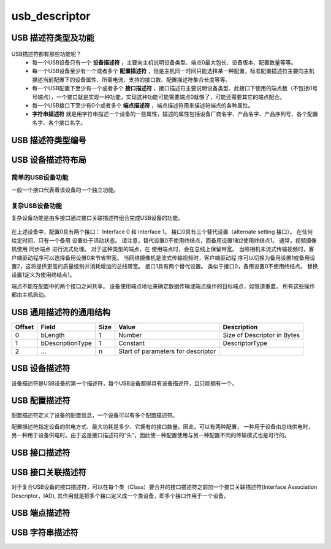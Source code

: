 =================
usb_descriptor
=================

USB 描述符类型及功能
======================

.. figure:: ../_static/sample_descriptor_table.png
    :align: center
    :alt: Images
    :figclass: align-center

USB描述符都有那些功能呢？
 - 每一个USB设备只有一个 **设备描述符** ，主要向主机说明设备类型、端点0最大包长、设备版本、配置数量等等。
 - 每一个USB设备至少有一个或者多个 **配置描述符** ，但是主机同一时间只能选择某一种配置，标准配置描述符主要向主机描述当前配置下的设备属性、所需电流、支持的接口数、配置描述符集合长度等等。
 - 每一个USB配置下至少有一个或者多个 **接口描述符** ，接口描述符主要说明设备类型、此接口下使用的端点数（不包括0号号端点），一个接口就是实现一种功能，实现这种功能可能需要端点0就够了，可能还需要其它的端点配合。
 - 每一个USB接口下至少有0个或者多个 **端点描述符** ，端点描述符用来描述符端点的各种属性。
 - **字符串描述符** 就是用字符串描述一个设备的一些属性，描述的属性包括设备厂商名字、产品名字、产品序列号、各个配置名字、各个接口名字。

USB 描述符类型编号
==================

.. figure:: ../_static/descriptor_types.png
    :align: center
    :alt: Images
    :figclass: align-center

USB 设备描述符布局
==================

--------------------
简单的USB设备功能
--------------------

一般一个接口代表着该设备的一个独立功能。

.. figure:: ../_static/simple_usb_device.png
    :align: center
    :alt: Images
    :figclass: align-center

--------------------
复杂USB设备功能
--------------------

复杂设备功能是由多接口通过接口关联描述符组合完成USB设备的功能。

.. figure:: ../_static/comflex_usb_device.png
    :align: center
    :alt: Images
    :figclass: align-center

在上述设备中，配置0具有两个接口： Interface 0 和 Interface 1。 接口0具有三个替代设置（alternate setting 接口）。 在任何给定时间，只有一个备用
设置处于活动状态。 请注意，替代设置0不使用终结点，而备用设置1和2使用终结点1。 通常，视频摄像机使用 同步端点 进行流式处理。 对于这种类型的端点，在
使用端点时，会在总线上保留带宽。 当照相机未流式传输视频时，客户端驱动程序可以选择备用设置0来节省带宽。 当网络摄像机是流式传输视频时，客户端驱动程
序可以切换为备用设置1或备用设置2，这将提供更高的质量级别并消耗增加的总线带宽。 接口1具有两个替代设置。 类似于接口0，备用设置0不使用终结点。 替换
设置1定义为使用终结点1。

端点不能在配置中的两个接口之间共享。 设备使用端点地址来确定数据传输或端点操作的目标端点，如管道重置。 所有这些操作都由主机启动。

USB 通用描述符的通用结构
=========================

+-------+-----------------+-------+-----------------------------------+----------------------------+
|Offset |Field            |Size   |Value                              |Description                 |
+=======+=================+=======+===================================+============================+
|0      |bLength          |1      |Number                             |Size of Descriptor in Bytes |
+-------+-----------------+-------+-----------------------------------+----------------------------+
|1      |bDescriptionType |1      |Constant                           |DescriptorType              |
+-------+-----------------+-------+-----------------------------------+----------------------------+
|2      |…                |n      |Start of parameters for descriptor |                            |
+-------+-----------------+-------+-----------------------------------+----------------------------+

.. code-block:: c
    :linenos:

    typedef struct {
        uint8_t bLength;
        uint8_t bDescriptionType;
    } MUSB_DescriptorHeader;

USB 设备描述符
===============

设备描述符是USB设备的第一个描述符，每个USB设备都得具有设备描述符，且只能拥有一个。

.. code-block:: c
    :linenos:

    typedef struct
    {
        uint8_t bLength;            //设备描述符的字节数大小，为0x12
        uint8_t bDescriptorType;    //描述符类型编号，为0x01
        uint16_t bcdUSB;
        uint8_t bDeviceClass;
        uint8_t bDeviceSubClass;
        uint8_t bDeviceProtocol;
        uint8_t bMaxPacketSize0;
        uint16_t idVendor;
        uint16_t idProduct;
        uint16_t bcdDevice;
        uint8_t iManufacturer;
        uint8_t iProduct;
        uint8_t iSerialNumber;
        uint8_t bNumConfigurations;
    } __attribute__ ((packed))  MUSB_DeviceDescriptor;

USB 配置描述符
=================

配置描述符定义了设备的配置信息，一个设备可以有多个配置描述符。

配置描述符指定设备的供电方式、最大功耗是多少、它拥有的接口数量。因此，可以有两种配置，
一种用于设备由总线供电时，另一种用于设备供电时。由于这是接口描述符的“头”，因此使一种配置使用与另一种配置不同的传输模式也是可行的。

.. code-block:: c
    :linenos:

    typedef struct
    {
        uint8_t bLength;                //配置描述符的字节数大小，固定为9字节
        uint8_t bDescriptorType;        //描述符类型编号，为0x02
        uint16_t wTotalLength;          //配置所返回的所有数量的大小
        uint8_t bNumInterfaces;         //此配置所支持的接口数量
        uint8_t bConfigurationValue;
        uint8_t iConfiguration;
        uint8_t bmAttributes;
        uint8_t bMaxPower;
    } __attribute__ ((packed)) MUSB_ConfigurationDescriptor;

USB 接口描述符
=================

.. code-block:: c
    :linenos:

    typedef struct
    {
        uint8_t bLength;            //设备描述符的字节数大小，为0x09
        uint8_t bDescriptorType;    //描述符类型编号，为0x04
        uint8_t bInterfaceNumber;
        uint8_t bAlternateSetting;
        uint8_t bNumEndpoints;
        uint8_t bInterfaceClass;
        uint8_t bInterfaceSubClass;
        uint8_t bInterfaceProtocol;
        uint8_t iInterface;
    } __attribute__ ((packed))  MUSB_InterfaceDescriptor;

USB 接口关联描述符
==========================

对于复合USB设备的接口描述符，可以在每个类（Class）要合并的接口描述符之前加一个接口关联描述符(Interface Association Descriptor，IAD),
其作用就是把多个接口定义成一个类设备，即多个接口作用于一个设备。

.. code-block:: c
    :linenos:

    typedef struct {
        uint8_t bLength;            //长度为8
        uint8_t bDescriptorType;    //USB_INTERFACE_ASSOCIATION_DESCRIPTOR_TYPE，值为0x0b
        uint8_t bFirstInterface;    //第一个接口编号
        uint8_t bInterfaceCount;    //接口总数量
        uint8_t bFunctionClass;     //视频接口类代码CC_VIDEO，值0x0E
        uint8_t bFunctionSubClass;  //视频子类接口代码 SC_VIDEO_INTERFACE_COLLECTION,值为0x03
        uint8_t bFunctionProtocol;  //未用，必须为PC_PROTOCOL_UNDEFINED，值为0x00
        uint8_t iFunction;          //字符串描述符索引
    } __attribute__ ((packed))  MUSB_InterfaceAssociationDescriptor;

.. figure:: ../_static/interface_asso_desc.png
    :align: center
    :alt: Images
    :figclass: align-center

USB 端点描述符
=================

.. code-block:: c
    :linenos:

    typedef struct
    {
        uint8_t bLength;            //设备描述符的字节数大小，为0x7
        uint8_t bDescriptorType;    //描述符类型编号，为0x05
        uint8_t bEndpointAddress;
        uint8_t bmAttributes;
        uint16_t wMaxPacketSize;
        uint8_t bInterval;
    } __attribute__ ((packed))   MUSB_EndpointDescriptor;

USB 字符串描述符
=================

.. code-block:: c
    :linenos:

    typedef struct
    {
        uint8_t bLength;            //描述符大小．由整个字符串的长度加上bLength和bDescriptorType的长度决定．
        uint8_t bDescriptorType;    //接口描述符类型．固定为0x03．
        uint16_t wData[1];
    } __attribute__ ((packed))   MUSB_StringDescriptor;